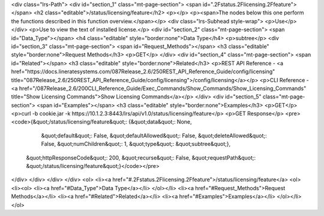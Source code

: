 <div class="lrs-Path">
<div id="section_1" class="mt-page-section">
<span id=".2Fstatus.2Flicensing.2Ffeature"></span>
<h2 class="editable">/status/licensing/feature</h2>
<p></p>
<p><span>The nodes below this one perform the functions described in this function overview.</span></p>
<div class="lrs-Subhead style-wrap">
<p>Use</p>
</div>
<p>Use to view the text of installed license.</p>
<div id="section_2" class="mt-page-section">
<span id="Data_Type"></span>
<h4 class="editable" style="border:none">Data Type</h4>
<p>subtree</p>
<div id="section_3" class="mt-page-section">
<span id="Request_Methods"></span>
<h3 class="editable" style="border:none">Request Methods</h3>
<p>GET</p>
</div>
<div id="section_4" class="mt-page-section">
<span id="Related"></span>
<h3 class="editable" style="border:none">Related</h3>
<p>REST API Reference - <a href="https://docs.lineratesystems.com/087Release_2.6/250REST_API_Reference_Guide/config/licensing" title="087Release_2.6/250REST_API_Reference_Guide/config/licensing">/config/licensing</a></p>
<p>CLI Reference - <a href="/087Release_2.6/200CLI_Reference_Guide/Exec_Commands/Show_Commands/Show_Licensing_Commands" title="Show Licensing Commands">Show Licensing Commands</a></p>
</div>
<div id="section_5" class="mt-page-section">
<span id="Examples"></span>
<h3 class="editable" style="border:none">Examples</h3>
<p>GET</p>
<p>curl -b cookie.jar -k https://10.1.2.3:8443/lrs/api/v1.0/status/licensing/feature</p>
<p>GET Response</p>
<pre><code>{&quot;/status/licensing/feature&quot;: {&quot;data&quot;: None,
                                &quot;default&quot;: False,
                                &quot;defaultAllowed&quot;: False,
                                &quot;deleteAllowed&quot;: False,
                                &quot;numChildren&quot;: 1,
                                &quot;type&quot;: &quot;subtree&quot;},
 &quot;httpResponseCode&quot;: 200,
 &quot;recurse&quot;: False,
 &quot;requestPath&quot;: &quot;/status/licensing/feature&quot;}</code></pre>
</div>
</div>
</div>
</div>
<ol>
<li><a href="#.2Fstatus.2Flicensing.2Ffeature">/status/licensing/feature</a>
<ol>
<li><ol>
<li><a href="#Data_Type">Data Type</a></li>
</ol></li>
<li><a href="#Request_Methods">Request Methods</a></li>
<li><a href="#Related">Related</a></li>
<li><a href="#Examples">Examples</a></li>
</ol></li>
</ol>
